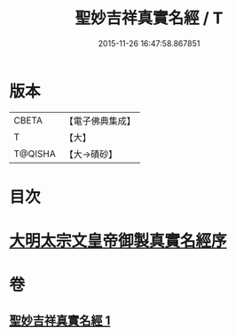 #+TITLE: 聖妙吉祥真實名經 / T
#+DATE: 2015-11-26 16:47:58.867851
* 版本
 |     CBETA|【電子佛典集成】|
 |         T|【大】     |
 |   T@QISHA|【大→磧砂】  |

* 目次
* [[file:KR6j0416_001.txt::001-0826a11][大明太宗文皇帝御製真實名經序]]
* 卷
** [[file:KR6j0416_001.txt][聖妙吉祥真實名經 1]]
